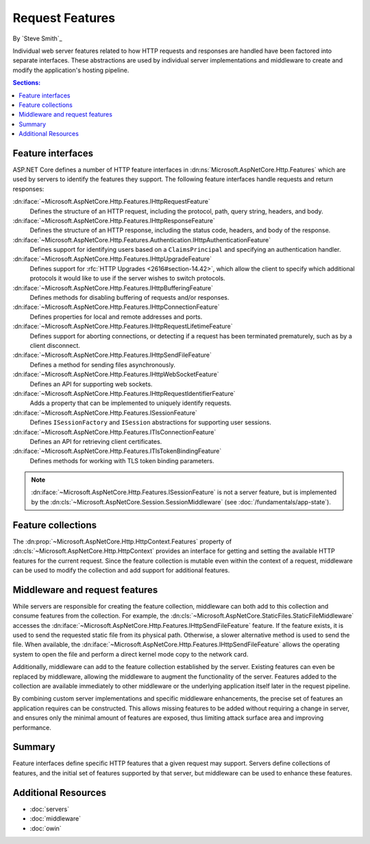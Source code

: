 Request Features
================

By `Steve Smith`_

Individual web server features related to how HTTP requests and responses are handled have been factored into separate interfaces. These abstractions are used by individual server implementations and middleware to create and modify the application's hosting pipeline.

.. contents:: Sections:
  :local:
  :depth: 1

Feature interfaces
------------------

ASP.NET Core defines a number of HTTP feature interfaces in :dn:ns:`Microsoft.AspNetCore.Http.Features` which are used by servers to identify the features they support. The following feature interfaces handle requests and return responses:

:dn:iface:`~Microsoft.AspNetCore.Http.Features.IHttpRequestFeature`
  Defines the structure of an HTTP request, including the protocol, path, query string, headers, and body.

:dn:iface:`~Microsoft.AspNetCore.Http.Features.IHttpResponseFeature`
  Defines the structure of an HTTP response, including the status code, headers, and body of the response.

:dn:iface:`~Microsoft.AspNetCore.Http.Features.Authentication.IHttpAuthenticationFeature`
  Defines support for identifying users based on a ``ClaimsPrincipal`` and specifying an authentication handler.

:dn:iface:`~Microsoft.AspNetCore.Http.Features.IHttpUpgradeFeature`
  Defines support for :rfc:`HTTP Upgrades <2616#section-14.42>`, which allow the client to specify which additional protocols it would like to use if the server wishes to switch protocols.

:dn:iface:`~Microsoft.AspNetCore.Http.Features.IHttpBufferingFeature`
  Defines methods for disabling buffering of requests and/or responses.

:dn:iface:`~Microsoft.AspNetCore.Http.Features.IHttpConnectionFeature`
  Defines properties for local and remote addresses and ports.

:dn:iface:`~Microsoft.AspNetCore.Http.Features.IHttpRequestLifetimeFeature`
  Defines support for aborting connections, or detecting if a request has been terminated prematurely, such as by a client disconnect.

:dn:iface:`~Microsoft.AspNetCore.Http.Features.IHttpSendFileFeature`
  Defines a method for sending files asynchronously.

:dn:iface:`~Microsoft.AspNetCore.Http.Features.IHttpWebSocketFeature`
  Defines an API for supporting web sockets.

:dn:iface:`~Microsoft.AspNetCore.Http.Features.IHttpRequestIdentifierFeature`
  Adds a property that can be implemented to uniquely identify requests.

:dn:iface:`~Microsoft.AspNetCore.Http.Features.ISessionFeature`
  Defines ``ISessionFactory`` and ``ISession`` abstractions for supporting user sessions.

:dn:iface:`~Microsoft.AspNetCore.Http.Features.ITlsConnectionFeature`
  Defines an API for retrieving client certificates.

:dn:iface:`~Microsoft.AspNetCore.Http.Features.ITlsTokenBindingFeature`
  Defines methods for working with TLS token binding parameters.

.. note:: :dn:iface:`~Microsoft.AspNetCore.Http.Features.ISessionFeature` is not a server feature, but is implemented by the :dn:cls:`~Microsoft.AspNetCore.Session.SessionMiddleware` (see :doc:`/fundamentals/app-state`).
  
Feature collections
-------------------

The :dn:prop:`~Microsoft.AspNetCore.Http.HttpContext.Features` property of :dn:cls:`~Microsoft.AspNetCore.Http.HttpContext` provides an interface for getting and setting the available HTTP features for the current request. Since the feature collection is mutable even within the context of a request, middleware can be used to modify the collection and add support for additional features.

Middleware and request features
-------------------------------

While servers are responsible for creating the feature collection, middleware can both add to this collection and consume features from the collection. For example, the :dn:cls:`~Microsoft.AspNetCore.StaticFiles.StaticFileMiddleware` accesses the :dn:iface:`~Microsoft.AspNetCore.Http.Features.IHttpSendFileFeature` feature. If the feature exists, it is used to send the requested static file from its physical path. Otherwise, a slower alternative method is used to send the file. When available, the :dn:iface:`~Microsoft.AspNetCore.Http.Features.IHttpSendFileFeature` allows the operating system to open the file and perform a direct kernel mode copy to the network card.

Additionally, middleware can add to the feature collection established by the server. Existing features can even be replaced by middleware, allowing the middleware to augment the functionality of the server. Features added to the collection are available immediately to other middleware or the underlying application itself later in the request pipeline.

By combining custom server implementations and specific middleware enhancements, the precise set of features an application requires can be constructed. This allows missing features to be added without requiring a change in server, and ensures only the minimal amount of features are exposed, thus limiting attack surface area and improving performance.

Summary
-------

Feature interfaces define specific HTTP features that a given request may support. Servers define collections of features, and the initial set of features supported by that server, but middleware can be used to enhance these features.

Additional Resources
--------------------

- :doc:`servers`
- :doc:`middleware`
- :doc:`owin`
